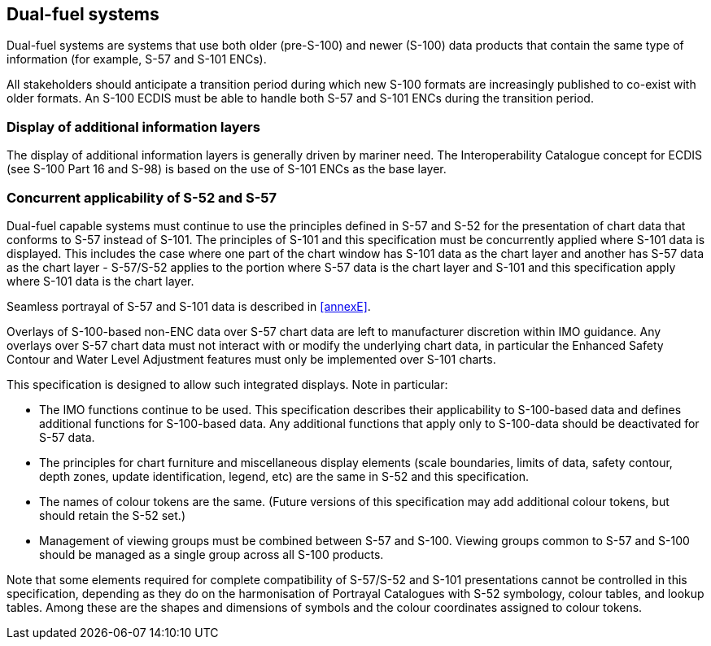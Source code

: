 
[[sec_18]]
== Dual-fuel systems

Dual-fuel systems are systems that use both older (pre-S-100) and
newer (S-100) data products that contain the same type of information
(for example, S-57 and S-101 ENCs).

All stakeholders should anticipate a transition period during which
new S-100 formats are increasingly published to co-exist with older
formats. An S-100 ECDIS must be able to handle both S-57 and S-101
ENCs during the transition period.

=== Display of additional information layers

The display of additional information layers is generally driven by
mariner need. The Interoperability Catalogue concept for ECDIS
(see S-100 Part 16 and S-98) is based on the use of S-101 ENCs as
the base layer.

=== Concurrent applicability of S-52 and S-57

Dual-fuel capable systems must continue to use the principles defined
in S-57 and S-52 for the presentation of chart data that conforms
to S-57 instead of S-101. The principles of S-101 and this specification
must be concurrently applied where S-101 data is displayed. This includes
the case where one part of the chart window has S-101 data as the
chart layer and another has S-57 data as the chart layer - S-57/S-52
applies to the portion where S-57 data is the chart layer and S-101
and this specification apply where S-101 data is the chart layer.

Seamless portrayal of S-57 and S-101 data is described in <<annexE>>.

Overlays of S-100-based non-ENC data over S-57 chart data are left
to manufacturer discretion within IMO guidance. Any overlays over
S-57 chart data must not interact with or modify the underlying chart
data, in particular the Enhanced Safety Contour and Water Level Adjustment
features must only be implemented over S-101 charts.

This specification is designed to allow such integrated displays.
Note in particular:

* The IMO functions continue to be used. This specification describes
their applicability to S-100-based data and defines additional functions
for S-100-based data. Any additional functions that apply only to
S-100-data should be deactivated for S-57 data.
* The principles for chart furniture and miscellaneous display elements
(scale boundaries, limits of data, safety contour, depth zones, update
identification, legend, etc) are the same in S-52 and this specification.
* The names of colour tokens are the same. (Future versions of this
specification may add additional colour tokens, but should retain
the S-52 set.)
* Management of viewing groups must be combined between S-57 and S-100.
Viewing groups common to S-57 and S-100 should be managed as a single
group across all S-100 products.

Note that some elements required for complete compatibility of S-57/S-52
and S-101 presentations cannot be controlled in this specification,
depending as they do on the harmonisation of Portrayal Catalogues
with S-52 symbology, colour tables, and lookup tables. Among these
are the shapes and dimensions of symbols and the colour coordinates
assigned to colour tokens.
